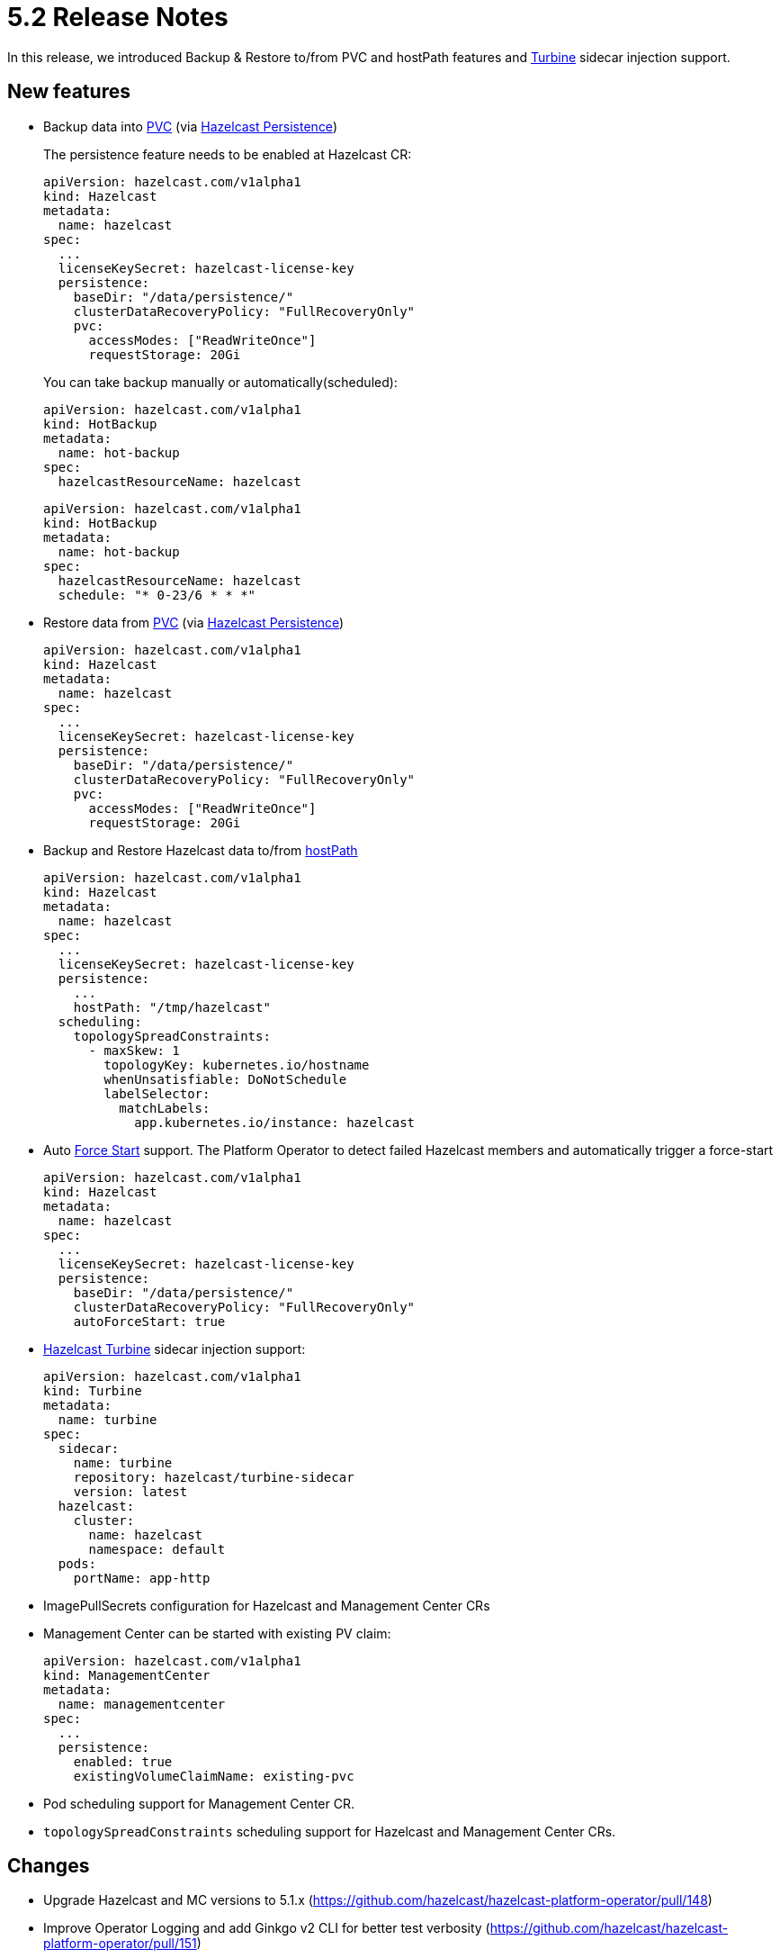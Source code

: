= 5.2 Release Notes

In this release, we introduced Backup & Restore to/from PVC and hostPath
features and https://docs.hazelcast.com/turbine/latest/[Turbine] sidecar
injection support.

== New features

* Backup data into
https://kubernetes.io/docs/concepts/storage/persistent-volumes/[PVC]
(via
https://docs.hazelcast.com/hazelcast/latest/storage/persistence[Hazelcast
Persistence])
+
The persistence feature needs to be enabled at Hazelcast CR:
+
....
apiVersion: hazelcast.com/v1alpha1
kind: Hazelcast
metadata:
  name: hazelcast
spec:
  ...
  licenseKeySecret: hazelcast-license-key
  persistence:
    baseDir: "/data/persistence/"
    clusterDataRecoveryPolicy: "FullRecoveryOnly"
    pvc:
      accessModes: ["ReadWriteOnce"]
      requestStorage: 20Gi
....
+
You can take backup manually or automatically(scheduled):
+
....
apiVersion: hazelcast.com/v1alpha1
kind: HotBackup
metadata:
  name: hot-backup
spec:
  hazelcastResourceName: hazelcast
....
+
....
apiVersion: hazelcast.com/v1alpha1
kind: HotBackup
metadata:
  name: hot-backup
spec:
  hazelcastResourceName: hazelcast
  schedule: "* 0-23/6 * * *"
....
* Restore data from
https://kubernetes.io/docs/concepts/storage/persistent-volumes/[PVC]
(via
https://docs.hazelcast.com/hazelcast/latest/storage/persistence[Hazelcast
Persistence])
+
....
apiVersion: hazelcast.com/v1alpha1
kind: Hazelcast
metadata:
  name: hazelcast
spec:
  ...
  licenseKeySecret: hazelcast-license-key
  persistence:
    baseDir: "/data/persistence/"
    clusterDataRecoveryPolicy: "FullRecoveryOnly"
    pvc:
      accessModes: ["ReadWriteOnce"]
      requestStorage: 20Gi
....
* Backup and Restore Hazelcast data to/from
https://kubernetes.io/docs/concepts/storage/volumes/#hostpath[hostPath]
+
....
apiVersion: hazelcast.com/v1alpha1
kind: Hazelcast
metadata:
  name: hazelcast
spec:
  ...
  licenseKeySecret: hazelcast-license-key
  persistence:
    ...
    hostPath: "/tmp/hazelcast"
  scheduling:
    topologySpreadConstraints:
      - maxSkew: 1
        topologyKey: kubernetes.io/hostname
        whenUnsatisfiable: DoNotSchedule
        labelSelector:
          matchLabels:
            app.kubernetes.io/instance: hazelcast
....
* Auto
https://docs.hazelcast.com/hazelcast/latest/storage/triggering-force-start[Force
Start] support. The Platform Operator to detect failed Hazelcast members
and automatically trigger a force-start
+
....
apiVersion: hazelcast.com/v1alpha1
kind: Hazelcast
metadata:
  name: hazelcast
spec:
  ...
  licenseKeySecret: hazelcast-license-key
  persistence:
    baseDir: "/data/persistence/"
    clusterDataRecoveryPolicy: "FullRecoveryOnly"
    autoForceStart: true
....
* https://docs.hazelcast.com/turbine/latest/[Hazelcast Turbine] sidecar
injection support:
+
....
apiVersion: hazelcast.com/v1alpha1
kind: Turbine
metadata:
  name: turbine
spec:
  sidecar:
    name: turbine
    repository: hazelcast/turbine-sidecar
    version: latest
  hazelcast:
    cluster:
      name: hazelcast
      namespace: default
  pods:
    portName: app-http
....
* ImagePullSecrets configuration for Hazelcast and Management Center CRs
* Management Center can be started with existing PV claim:
+
....
apiVersion: hazelcast.com/v1alpha1
kind: ManagementCenter
metadata:
  name: managementcenter
spec:
  ...
  persistence:
    enabled: true
    existingVolumeClaimName: existing-pvc
....
* Pod scheduling support for Management Center CR.
* `topologySpreadConstraints` scheduling support for Hazelcast and
Management Center CRs.

== Changes

* Upgrade Hazelcast and MC versions to 5.1.x
(https://github.com/hazelcast/hazelcast-platform-operator/pull/148)
* Improve Operator Logging and add Ginkgo v2 CLI for better test
verbosity
(https://github.com/hazelcast/hazelcast-platform-operator/pull/151)
* Detailed member statuses
(https://github.com/hazelcast/hazelcast-platform-operator/pull/138)
Sample failed member:
+
....
Status:
  Hazelcast Cluster Status:
    Ready Members:  0/3
  Members:
    Connected:  false
    Ip:         10.164.2.23
    Message:    back-off 10s restarting failed container=hazelcast pod=hazelcast-0_default(07c1a692-1be9-408d-b245-bb93cf01af66)
    Pod Name:   hazelcast-0
    Reason:     CrashLoopBackOff
  Message:      multiple (1) errors: pod hazelcast-0 in namespace default failed for back-off 10s restarting failed container=hazelcast pod=hazelcast-0_default(07c1a692-1be9-408d-b245-bb93cf01af66):
....
+
Successful one:
+
....
Status:
  Hazelcast Cluster Status:
    Ready Members:  3/3
  Members:
    Connected:  true
    Ip:         10.164.2.27
    UID:        85eeb6f3-00a3-4bed-aa4c-30959d6bda67
    Version:    5.0.2
    Connected:  true
    Ip:         10.164.1.12
    UID:        e546754e-209d-4ac5-9fd0-119a6d8bf371
    Version:    5.0.2
    Connected:  true
    Ip:         10.164.0.14
    UID:        5a7b1a1f-4a1c-47ff-8151-24db0e5db51e
    Version:    5.0.2
  Phase:        Running
....
* Show external IP of Hazelcast members and Management Center URL at CR
statuses:
+
....
$ kubectl get hazelcast
NAME               STATUS    MEMBERS   EXTERNAL-ADDRESSES
hazelcast  Running   3/3         <EXTERNAL_IP>:5701
....

== Fixed Issues

* Add support for asynchronous Hazelcast connection with reconnection
enabled
(https://github.com/hazelcast/hazelcast-platform-operator/pull/145)
* Disable Phone Home for MC and HZ when Operator Phone Home is disabled.
(https://github.com/hazelcast/hazelcast-platform-operator/pull/150)
* Changes readiness probe of Management Center into `TCPSocket` for port
`8080`
(https://github.com/hazelcast/hazelcast-platform-operator/pull/132)
